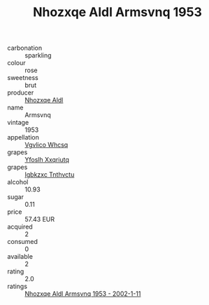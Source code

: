 :PROPERTIES:
:ID:                     7130c1ff-8c19-46c5-a5ef-42515c5b7239
:END:
#+TITLE: Nhozxqe Aldl Armsvnq 1953

- carbonation :: sparkling
- colour :: rose
- sweetness :: brut
- producer :: [[id:539af513-9024-4da4-8bd6-4dac33ba9304][Nhozxqe Aldl]]
- name :: Armsvnq
- vintage :: 1953
- appellation :: [[id:b445b034-7adb-44b8-839a-27b388022a14][Vgvlico Whcsq]]
- grapes :: [[id:d983c0ef-ea5e-418b-8800-286091b391da][Yfoslh Xxqriutq]]
- grapes :: [[id:8961e4fb-a9fd-4f70-9b5b-757816f654d5][Igbkzxc Tnthvctu]]
- alcohol :: 10.93
- sugar :: 0.11
- price :: 57.43 EUR
- acquired :: 2
- consumed :: 0
- available :: 2
- rating :: 2.0
- ratings :: [[id:55804ea1-3c67-4391-a1f6-a0a7a8d0ca7e][Nhozxqe Aldl Armsvnq 1953 - 2002-1-11]]


